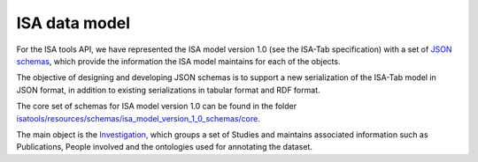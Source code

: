 ##############
ISA data model
##############

For the ISA tools API, we have represented the ISA model version 1.0 (see the ISA-Tab specification) with a set of `JSON schemas <http://json-schema.org/>`_, which provide the information the ISA model maintains for each of the objects.

The objective of designing and developing JSON schemas is to support a new serialization of the ISA-Tab model in JSON format, in addition to existing serializations in tabular format and RDF format.

The core set of schemas for ISA model version 1.0 can be found in the folder `isatools/resources/schemas/isa_model_version_1_0_schemas/core <https://github.com/ISA-tools/isa-api/tree/master/isatools/resources/schemas/isa_model_version_1_0_schemas/core>`_.

The main object is the `Investigation <https://github.com/ISA-tools/isa-api/tree/master/isatools/resources/schemas/isa_model_version_1_0_schemas/core/investigation_schema.json>`_, which groups a set of Studies and maintains associated information such as Publications, People involved and the ontologies used for annotating the dataset.